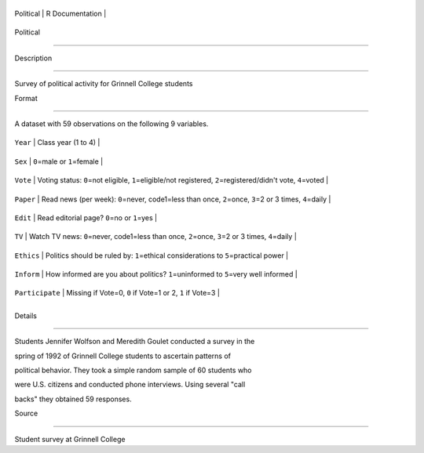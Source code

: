 +-------------+-------------------+
| Political   | R Documentation   |
+-------------+-------------------+

Political
---------

Description
~~~~~~~~~~~

Survey of political activity for Grinnell College students

Format
~~~~~~

A dataset with 59 observations on the following 9 variables.

+-------------------+-----------------------------------------------------------------------------------------------------------------------+
| ``Year``          | Class year (1 to 4)                                                                                                   |
+-------------------+-----------------------------------------------------------------------------------------------------------------------+
| ``Sex``           | ``0``\ =male or ``1``\ =female                                                                                        |
+-------------------+-----------------------------------------------------------------------------------------------------------------------+
| ``Vote``          | Voting status: ``0``\ =not eligible, ``1``\ =eligible/not registered, ``2``\ =registered/didn't vote, ``4``\ =voted   |
+-------------------+-----------------------------------------------------------------------------------------------------------------------+
| ``Paper``         | Read news (per week): ``0``\ =never, code1=less than once, ``2``\ =once, ``3``\ =2 or 3 times, ``4``\ =daily          |
+-------------------+-----------------------------------------------------------------------------------------------------------------------+
| ``Edit``          | Read editorial page? ``0``\ =no or ``1``\ =yes                                                                        |
+-------------------+-----------------------------------------------------------------------------------------------------------------------+
| ``TV``            | Watch TV news: ``0``\ =never, code1=less than once, ``2``\ =once, ``3``\ =2 or 3 times, ``4``\ =daily                 |
+-------------------+-----------------------------------------------------------------------------------------------------------------------+
| ``Ethics``        | Politics should be ruled by: ``1``\ =ethical considerations to ``5``\ =practical power                                |
+-------------------+-----------------------------------------------------------------------------------------------------------------------+
| ``Inform``        | How informed are you about politics? ``1``\ =uninformed to ``5``\ =very well informed                                 |
+-------------------+-----------------------------------------------------------------------------------------------------------------------+
| ``Participate``   | Missing if Vote=0, ``0`` if Vote=1 or 2, ``1`` if Vote=3                                                              |
+-------------------+-----------------------------------------------------------------------------------------------------------------------+
+-------------------+-----------------------------------------------------------------------------------------------------------------------+

Details
~~~~~~~

Students Jennifer Wolfson and Meredith Goulet conducted a survey in the
spring of 1992 of Grinnell College students to ascertain patterns of
political behavior. They took a simple random sample of 60 students who
were U.S. citizens and conducted phone interviews. Using several "call
backs" they obtained 59 responses.

Source
~~~~~~

Student survey at Grinnell College
